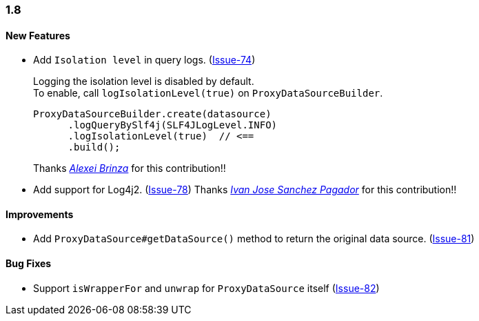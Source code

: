 [[changelog-1.8]]
=== 1.8

====  New Features

* Add `Isolation level` in query logs.  (https://github.com/ttddyy/datasource-proxy/pull/74[Issue-74])
+
Logging the isolation level is disabled by default.  +
To enable, call `logIsolationLevel(true)` on `ProxyDataSourceBuilder`.
+
[source,java]
----
ProxyDataSourceBuilder.create(datasource)
      .logQueryBySlf4j(SLF4JLogLevel.INFO)
      .logIsolationLevel(true)  // <==
      .build();
----
+
Thanks _https://github.com/sleepo581[Alexei Brinza]_ for this contribution!!

* Add support for Log4j2.  (https://github.com/ttddyy/datasource-proxy/pull/78[Issue-78])
Thanks _https://github.com/ivasanpag[Ivan Jose Sanchez Pagador]_ for this contribution!!

==== Improvements
* Add `ProxyDataSource#getDataSource()` method to return the original data source.  (https://github.com/ttddyy/datasource-proxy/issues/81[Issue-81])

==== Bug Fixes

* Support `isWrapperFor` and `unwrap` for `ProxyDataSource` itself (https://github.com/ttddyy/datasource-proxy/issues/82[Issue-82])
